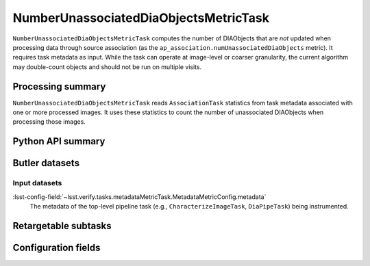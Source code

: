 .. lsst-task-topic:: lsst.ap.association.metrics.NumberUnassociatedDiaObjectsMetricTask

######################################
NumberUnassociatedDiaObjectsMetricTask
######################################

``NumberUnassociatedDiaObjectsMetricTask`` computes the number of DIAObjects that are *not* updated when processing data through source association (as the ``ap_association.numUnassociatedDiaObjects`` metric).
It requires task metadata as input.
While the task can operate at image-level or coarser granularity, the current algorithm may double-count objects and should not be run on multiple visits.

.. _lsst.ap.association.metrics.NumberUnassociatedDiaObjectsMetricTask-summary:

Processing summary
==================

``NumberUnassociatedDiaObjectsMetricTask`` reads ``AssociationTask`` statistics from task metadata associated with one or more processed images.
It uses these statistics to count the number of unassociated DIAObjects when processing those images.

.. _lsst.ap.association.metrics.NumberUnassociatedDiaObjectsMetricTask-api:

Python API summary
==================

.. lsst-task-api-summary:: lsst.ap.association.metrics.NumberUnassociatedDiaObjectsMetricTask

.. _lsst.ap.association.metrics.NumberUnassociatedDiaObjectsMetricTask-butler:

Butler datasets
===============

Input datasets
--------------

:lsst-config-field:`~lsst.verify.tasks.metadataMetricTask.MetadataMetricConfig.metadata`
    The metadata of the top-level pipeline task (e.g., ``CharacterizeImageTask``, ``DiaPipeTask``) being instrumented.

.. _lsst.ap.association.metrics.NumberUnassociatedDiaObjectsMetricTask-subtasks:

Retargetable subtasks
=====================

.. lsst-task-config-subtasks:: lsst.ap.association.metrics.NumberUnassociatedDiaObjectsMetricTask

.. _lsst.ap.association.metrics.NumberUnassociatedDiaObjectsMetricTask-configs:

Configuration fields
====================

.. lsst-task-config-fields:: lsst.ap.association.metrics.NumberUnassociatedDiaObjectsMetricTask
